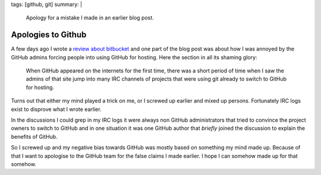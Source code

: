 tags: [github, git]
summary: |
  Apology for a mistake I made in an earlier blog post.

Apologies to Github
===================

A few days ago I wrote a `review about bitbucket
</2008/9/14/bitbucket-is-no-bit-bucket/>`_
and one part of the blog post was about how I was annoyed by the GitHub
admins forcing people into using GitHub for hosting. Here the section in
all its shaming glory: 

    When GitHub appeared on the internets for the first time, there was
    a short period of time when I saw the admins of that site jump into
    many IRC channels of projects that were using git already to switch
    to GitHub for hosting.

Turns out that either my mind played a trick on me, or I screwed up
earlier and mixed up persons. Fortunately IRC logs exist to disprove
what I wrote earlier.

In the discussions I could grep in my IRC logs it were always non GitHub
administrators that tried to convince the project owners to switch to
GitHub and in one situation it was one GitHub author that *briefly*
joined the discussion to explain the benefits of GitHub.

So I screwed up and my negative bias towards GitHub was mostly based on
something my mind made up. Because of that I want to apologise to the
GitHub team for the false claims I made earlier. I hope I can somehow
made up for that somehow.

